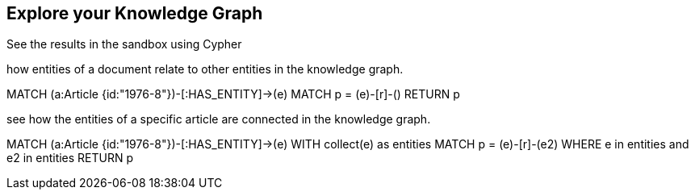 == Explore your Knowledge Graph
:order: 3
:type: lesson

See the results in the sandbox using Cypher

how entities of a document relate to other entities in the knowledge graph.

MATCH (a:Article {id:"1976-8"})-[:HAS_ENTITY]->(e)
MATCH p = (e)-[r]-()
RETURN p


see how the entities of a specific article are connected in the knowledge graph.

MATCH (a:Article {id:"1976-8"})-[:HAS_ENTITY]->(e)
WITH collect(e) as entities
MATCH p = (e)-[r]-(e2)
WHERE e in entities and e2 in entities
RETURN p